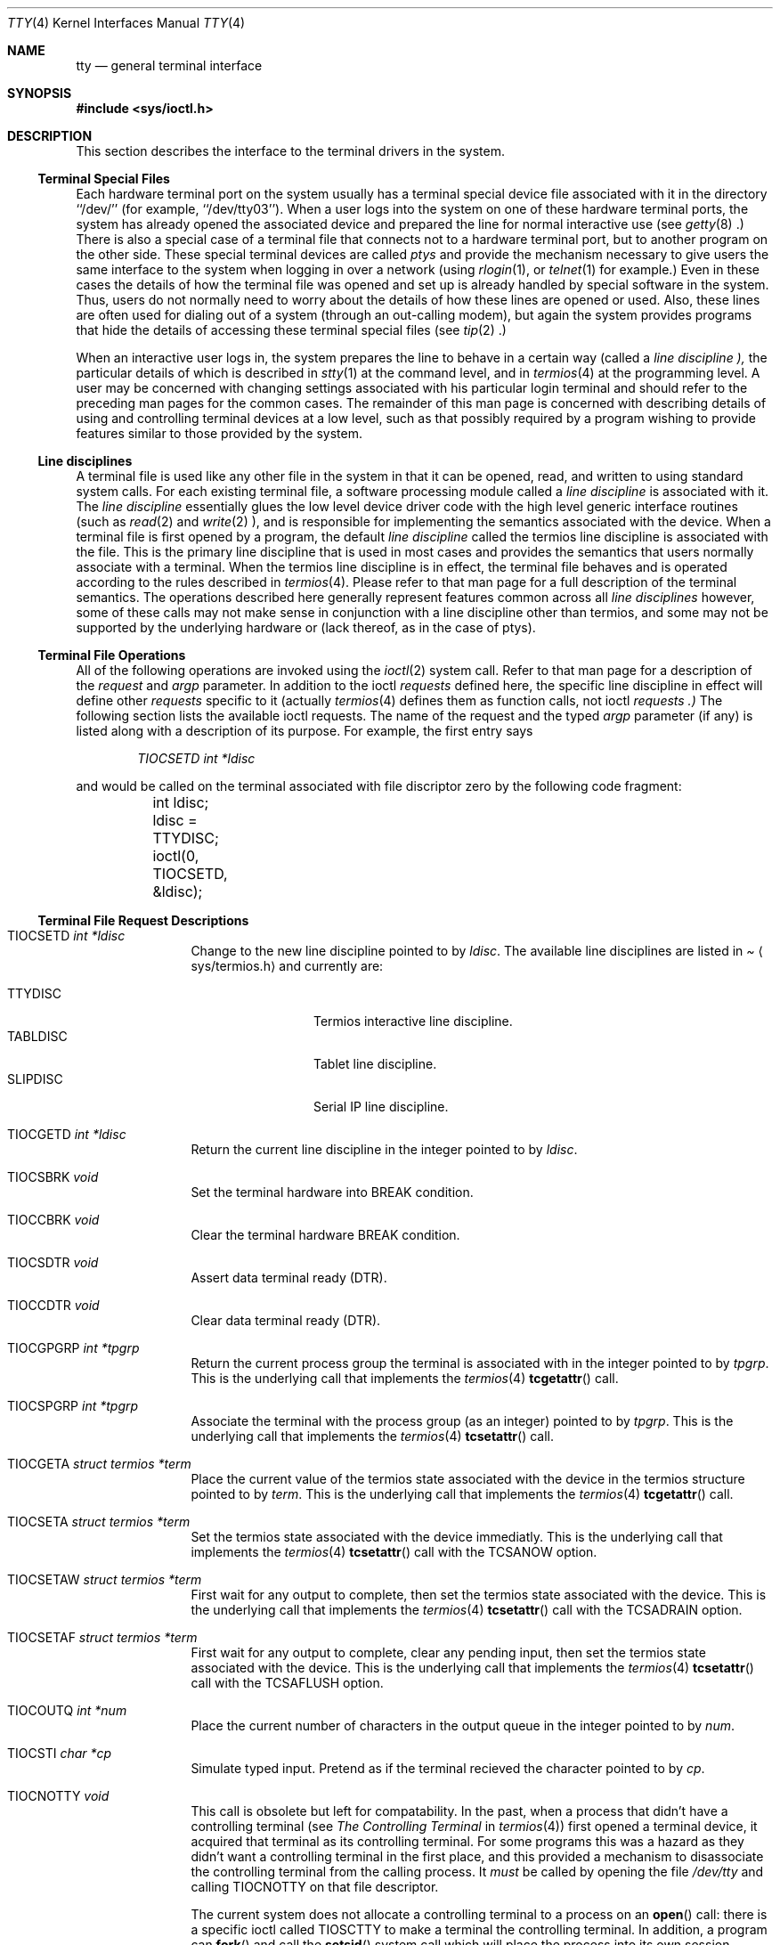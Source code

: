.\" Copyright (c) 1991, 1992, 1993
.\"	The Regents of the University of California.  All rights reserved.
.\"
.\" %sccs.include.redist.roff%
.\"
.\"     @(#)tty.4	8.1 (Berkeley) %G%
.\"
.Dd August 14, 1992
.Dt TTY 4
.Os BSD 4
.Sh NAME
.Nm tty
.Nd general terminal interface
.Sh SYNOPSIS
.Fd #include <sys/ioctl.h>
.Sh DESCRIPTION
This section describes the interface to the terminal drivers
in the system.
.Ss Terminal Special Files
Each hardware terminal port on the system usually has a terminal special device
file associated with it in the directory ``/dev/'' (for
example, ``/dev/tty03'').
When a user logs into
the system on one of these hardware terminal ports, the system has already
opened the associated device and prepared the line for normal interactive
use (see
.Xr getty 8 .)
There is also a special case of a terminal file that connects not to
a hardware terminal port, but to another program on the other side.
These special terminal devices are called
.Em ptys
and provide the mechanism necessary to give users the same interface to the
system when logging in over a network (using
.Xr rlogin 1 ,
or
.Xr telnet 1
for example.)  Even in these cases the details of how the terminal
file was opened and set up is already handled by special software
in the system.
Thus, users do not normally need to worry about the details of
how these lines are opened or used.  Also, these lines are often used
for dialing out of a system (through an out-calling modem), but again
the system provides programs that hide the details of accessing
these terminal special files (see
.Xr tip 2 .)
.Pp
When an interactive user logs in, the system prepares the line to
behave in a certain way (called a
.Em "line discipline" ),
the particular details of which is described in
.Xr stty 1
at the command level, and in
.Xr termios 4
at the programming level.  A user may be concerned with changing
settings associated with his particular login terminal and should refer
to the preceding man pages for the common cases.  The remainder of
this man page is concerned
with describing details of using and controlling terminal devices
at a low level, such as that possibly required by a program wishing
to provide features similar to those provided by the system.
.Ss Line disciplines
A terminal file is used like any other file in the system in that
it can be opened, read, and written to using standard system
calls.  For each existing terminal file, a software processing module
called a
.Em "line discipline"
is associated with it.  The
.Em "line discipline"
essentially glues the low level device driver code with the high
level generic interface routines (such as
.Xr read 2
and
.Xr write 2 ),
and is responsible for implementing the semantics associated
with the device.  When a terminal file is first opened by a program,
the default
.Em "line discipline"
called the
.Dv termios
line discipline is associated with the file.  This is the primary
line discipline that is used in most cases and provides the semantics
that users normally associate with a terminal.  When the
.Dv termios
line discipline is in effect, the terminal file behaves and is
operated according to the rules described in
.Xr termios 4 .
Please refer to that man page for a full description of the terminal
semantics.
The operations described here
generally represent features common
across all
.Em "line disciplines"
however, some of these calls may not
make sense in conjunction with a line discipline other than
.Dv termios ,
and some may not be supported by the underlying
hardware or (lack thereof, as in the case of ptys).
.Ss Terminal File Operations
All of the following operations are invoked using the
.Xr ioctl 2
system call.  Refer to that man page for a description of
the
.Em request
and
.Em argp
parameter.
In addition to the ioctl
.Em requests
defined here, the specific line discipline
in effect will define other
.Em requests
specific to it (actually
.Xr termios 4
defines them as function calls, not ioctl
.Em requests .)
The following section lists the available ioctl requests.  The
name of the request and the typed
.Em argp
parameter (if any)
is listed along with a description of its
purpose.  For example, the first entry says
.Pp
.D1 Em "TIOCSETD int *ldisc"
.Pp
and would be called on the terminal associated with
file discriptor zero by the following code fragment:
.Bd -literal
	int ldisc;

	ldisc = TTYDISC;
	ioctl(0, TIOCSETD, &ldisc);
.Ed
.Ss Terminal File Request Descriptions
.Bl -tag -width TIOCGWINSZ
.It Dv TIOCSETD Fa int *ldisc
Change to the new line discipline pointed to by
.Fa ldisc .
The available line disciplines are listed in
.Pa Aq sys/termios.h
and currently are:
.Pp
.Bl -tag -width TIOCGWINSZ -compact
.It TTYDISC
Termios interactive line discipline.
.It TABLDISC
Tablet line discipline.
.It SLIPDISC
Serial IP line discipline.
.El
.Pp
.It Dv TIOCGETD Fa int *ldisc
Return the current line discipline in the integer pointed to by
.Fa ldisc .
.It Dv TIOCSBRK Fa void
Set the terminal hardware into BREAK condition.
.It Dv TIOCCBRK Fa void
Clear the terminal hardware BREAK condition.
.It Dv TIOCSDTR Fa void
Assert data terminal ready (DTR).
.It Dv TIOCCDTR Fa void
Clear data terminal ready (DTR).
.It Dv TIOCGPGRP Fa int *tpgrp
Return the current process group the terminal is associated
with in the integer pointed to by
.Fa tpgrp .
This is the underlying call that implements the
.Xr termios 4
.Fn tcgetattr
call.
.It Dv TIOCSPGRP Fa int *tpgrp
Associate the terminal with the process group (as an integer) pointed to by
.Fa tpgrp .
This is the underlying call that implements the
.Xr termios 4
.Fn tcsetattr
call.
.It Dv TIOCGETA Fa struct termios *term
Place the current value of the termios state associated with the
device in the termios structure pointed to by
.Fa term .
This is the underlying call that implements the
.Xr termios 4
.Fn tcgetattr
call.
.It Dv TIOCSETA Fa struct termios *term
Set the termios state associated with the device immediatly.
This is the underlying call that implements the
.Xr termios 4
.Fn tcsetattr
call with the
.Dv TCSANOW
option.
.It Dv TIOCSETAW Fa struct termios *term
First wait for any output to complete, then set the termios state
associated with the device.
This is the underlying call that implements the
.Xr termios 4
.Fn tcsetattr
call with the
.Dv TCSADRAIN
option.
.It Dv TIOCSETAF Fa struct termios *term
First wait for any output to complete, clear any pending input,
then set the termios state associated with the device.
This is the underlying call that implements the
.Xr termios 4
.Fn tcsetattr
call with the
.Dv TCSAFLUSH
option.
.It Dv TIOCOUTQ Fa int *num
Place the current number of characters in the output queue in the
integer pointed to by
.Fa num .
.It Dv TIOCSTI Fa char *cp
Simulate typed input.  Pretend as if the terminal recieved the
character pointed to by
.Fa cp .
.It Dv TIOCNOTTY Fa void
This call is obsolete but left for compatability.  In the past, when
a process that didn't have a controlling terminal (see
.Em The Controlling Terminal
in
.Xr termios 4 )
first opened a terminal device, it acquired that terminal as its
controlling terminal.  For some programs this was a hazard as they
didn't want a controlling terminal in the first place, and this
provided a mechanism to disassociate the controlling terminal from
the calling process.  It
.Em must
be called by opening the file
.Pa /dev/tty
and calling
.Dv TIOCNOTTY
on that file descriptor.
.Pp
The current system does not allocate a controlling terminal to
a process on an
.Fn open
call: there is a specific ioctl called
.Dv TIOSCTTY
to make a terminal the controlling
terminal.
In addition, a program can
.Fn fork
and call the
.Fn setsid
system call which will place the process into its own session - which
has the effect of disassociating it from the controlling terminal.  This
is the new and prefered method for programs to lose their controlling
terminal.
.It Dv TIOCSTOP Fa void
Stop output on the terminal (like typing ^S at the keyboard).
.It Dv TIOCSTART Fa void
Start output on the terminal (like typing ^Q at the kayboard).
.It Dv TIOCSCTTY Fa void
Make the terminal the controlling terminal for the process (the process
must not currently have a controlling terminal).
.It Dv TIOCDRAIN Fa void
Wait until all output is drained.
.It Dv TIOCEXCL Fa void
Set exclusive use on the terminal.  No further opens are permitted
except by root.  Of course, this means that programs that are run by
root (or setuid) will not obey the exclusive setting - which limits
the usefullness of this feature.
.It Dv TIOCNXCL Fa void
Clear exclusive use of the terminal.  Further opens are permitted.
.It Dv TIOCFLUSH Fa int *what
If the value of the int pointed to by
.Fa what
contains the
.Dv FREAD
bit as defined in
.Pa Aq sys/file.h ,
then all characters in the input queue are cleared.  If it contains
the
.Dv FWRITE
bit, then all characters in the output queue are cleared.  If the
value of the integer is zero, then it behaves as if both the
.Dv FREAD
and
.Dv FWRITE
bits were set (i.e. clears both queues).
.It Dv TIOCGWINSZ Fa struct winsize *ws
Put the window size information associated with the terminal in the
.Va winsize
structure pointed to by
.Fa ws .
The window size structure contains the number of rows and columns (and pixels
if appropiate) of the devices attached to the terminal.  It is set by user software
and is the means by which most full\&-screen oriented programs determine the
screen size.  The
.Va winsize
structure is defined in
.Pa Aq sys/ioctl.h .
.It Dv TIOCSWINSZ Fa struct winsize *ws
Set the window size associated with the terminal to be the value in
the
.Va winsize
structure pointed to by
.Fa ws
(see above).
.It Dv TIOCCONS Fa int *on
If
.Fa on
points to a non-zero integer, redirect kernel console output (kernel printf's)
to this terminal.
If
.Fa on
points to a zero integer, redirect kernel console output back to the normal
console.  This is usually used on workstations to redirect kernel messages
to a particular window.
.It Dv TIOCMSET Fa int *state
The integer pointed to by
.Fa state
contains bits that correspond to modem state.  Following is a list
of defined variables and the modem state they represent:
.Pp
.Bl -tag -width TIOCMXCTS -compact
.It TIOCM_LE
Line Enable.
.It TIOCM_DTR
Data Terminal Ready.
.It TIOCM_RTS
Request To Send.
.It TIOCM_ST
Secondary Transmit.
.It TIOCM_SR
Secondary Recieve.
.It TIOCM_CTS
Clear To Send.
.It TIOCM_CAR
Carrier Detect.
.It TIOCM_CD
Carier Detect (synonym).
.It TIOCM_RNG
Ring Indication.
.It TIOCM_RI
Ring Indication (synonym).
.It TIOCM_DSR
Data Set Ready.
.El
.Pp
This call sets the terminal modem state to that represented by
.Fa state .
Not all terminals may support this.
.It Dv TIOCMGET Fa int *state
Return the current state of the terminal modem lines as represented
above in the integer pointed to by
.Fa state .
.It Dv TIOCMBIS Fa int *state
The bits in the integer pointed to by
.Fa state
represent modem state as described above, however the state is OR-ed
in with the current state.
.It Dv TIOCMBIC Fa int *state
The bits in the integer pointed to by
.Fa state
represent modem state as described above, however each bit which is on
in
.Fa state
is cleared in the terminal.
.El
.Sh SEE ALSO
.Xr getty 8 ,
.Xr ioctl 2 ,
.Xr pty 4 ,
.Xr stty 1 ,
.Xr termios 4
